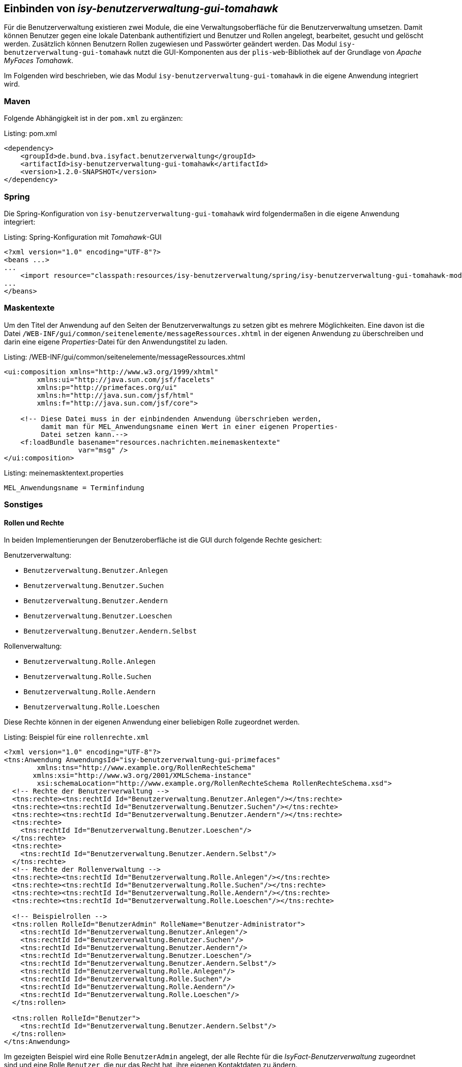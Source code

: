 ifdef::env-github[]
:tip-caption: :bulb:
:note-caption: :information_source:
:important-caption: :heavy_exclamation_mark:
:caution-caption: :fire:
:warning-caption: :warning:
endif::[]

Einbinden von _isy-benutzerverwaltung-gui-tomahawk_
---------------------------------------------------

Für die Benutzerverwaltung existieren zwei Module, die eine Verwaltungsoberfläche für die Benutzerverwaltung umsetzen.
Damit können Benutzer gegen eine lokale Datenbank authentifiziert und Benutzer und Rollen angelegt, bearbeitet, gesucht und gelöscht werden.
Zusätzlich können Benutzern Rollen zugewiesen und Passwörter geändert werden.
Das Modul `isy-benutzerverwaltung-gui-tomahawk` nutzt die GUI-Komponenten aus der `plis-web`-Bibliothek auf der Grundlage von _Apache MyFaces Tomahawk_.

Im Folgenden wird beschrieben, wie das Modul `isy-benutzerverwaltung-gui-tomahawk` in die eigene Anwendung integriert wird.

Maven
~~~~~

Folgende Abhängigkeit ist in der `pom.xml` zu ergänzen:

.pom.xml
[source,xml,caption="Listing: "]
----
<dependency>
    <groupId>de.bund.bva.isyfact.benutzerverwaltung</groupId>
    <artifactId>isy-benutzerverwaltung-gui-tomahawk</artifactId>
    <version>1.2.0-SNAPSHOT</version>
</dependency>
----

Spring
~~~~~~

Die Spring-Konfiguration von `isy-benutzerverwaltung-gui-tomahawk` wird folgendermaßen in die eigene Anwendung integriert:

.Spring-Konfiguration mit _Tomahawk_-GUI
[source,xml,caption="Listing: "]
----
<?xml version="1.0" encoding="UTF-8"?>
<beans ...>
...
    <import resource="classpath:resources/isy-benutzerverwaltung/spring/isy-benutzerverwaltung-gui-tomahawk-modul.xml"/>
...
</beans>
----

Maskentexte
~~~~~~~~~~~

Um den Titel der Anwendung auf den Seiten der Benutzerverwaltungs zu setzen gibt es mehrere Möglichkeiten.
Eine davon ist die Datei `/WEB-INF/gui/common/seitenelemente/messageRessources.xhtml` in der eigenen Anwendung zu überschreiben und darin eine eigene _Properties_-Datei für den Anwendungstitel zu laden.

./WEB-INF/gui/common/seitenelemente/messageRessources.xhtml
[source,xml,caption="Listing: "]
----
<ui:composition xmlns="http://www.w3.org/1999/xhtml"
	xmlns:ui="http://java.sun.com/jsf/facelets"
	xmlns:p="http://primefaces.org/ui"
	xmlns:h="http://java.sun.com/jsf/html"
	xmlns:f="http://java.sun.com/jsf/core">

    <!-- Diese Datei muss in der einbindenden Anwendung überschrieben werden,       
         damit man für MEL_Anwendungsname einen Wert in einer eigenen Properties- 
         Datei setzen kann.-->
    <f:loadBundle basename="resources.nachrichten.meinemaskentexte"
                  var="msg" />
</ui:composition>
----

.meinemasktentext.properties
[source,properties,caption="Listing: "]
----
MEL_Anwendungsname = Terminfindung
----

Sonstiges
~~~~~~~~~

Rollen und Rechte
^^^^^^^^^^^^^^^^^^

In beiden Implementierungen der Benutzeroberfläche ist die GUI durch folgende Rechte gesichert:

Benutzerverwaltung:

- `Benutzerverwaltung.Benutzer.Anlegen`
- `Benutzerverwaltung.Benutzer.Suchen`
- `Benutzerverwaltung.Benutzer.Aendern` 
- `Benutzerverwaltung.Benutzer.Loeschen`
- `Benutzerverwaltung.Benutzer.Aendern.Selbst`

Rollenverwaltung:

- `Benutzerverwaltung.Rolle.Anlegen`
- `Benutzerverwaltung.Rolle.Suchen`
- `Benutzerverwaltung.Rolle.Aendern`
- `Benutzerverwaltung.Rolle.Loeschen`

Diese Rechte können in der eigenen Anwendung einer beliebigen Rolle zugeordnet werden.


.Beispiel für eine `rollenrechte.xml`
[source,xml,caption="Listing: "]
----
<?xml version="1.0" encoding="UTF-8"?>
<tns:Anwendung AnwendungsId="isy-benutzerverwaltung-gui-primefaces"
	xmlns:tns="http://www.example.org/RollenRechteSchema"     
       xmlns:xsi="http://www.w3.org/2001/XMLSchema-instance"
	xsi:schemaLocation="http://www.example.org/RollenRechteSchema RollenRechteSchema.xsd">
  <!-- Rechte der Benutzerverwaltung -->
  <tns:rechte><tns:rechtId Id="Benutzerverwaltung.Benutzer.Anlegen"/></tns:rechte>
  <tns:rechte><tns:rechtId Id="Benutzerverwaltung.Benutzer.Suchen"/></tns:rechte>
  <tns:rechte><tns:rechtId Id="Benutzerverwaltung.Benutzer.Aendern"/></tns:rechte>
  <tns:rechte>
    <tns:rechtId Id="Benutzerverwaltung.Benutzer.Loeschen"/>
  </tns:rechte>
  <tns:rechte>
    <tns:rechtId Id="Benutzerverwaltung.Benutzer.Aendern.Selbst"/>
  </tns:rechte>
  <!-- Rechte der Rollenverwaltung -->
  <tns:rechte><tns:rechtId Id="Benutzerverwaltung.Rolle.Anlegen"/></tns:rechte>
  <tns:rechte><tns:rechtId Id="Benutzerverwaltung.Rolle.Suchen"/></tns:rechte>
  <tns:rechte><tns:rechtId Id="Benutzerverwaltung.Rolle.Aendern"/></tns:rechte>
  <tns:rechte><tns:rechtId Id="Benutzerverwaltung.Rolle.Loeschen"/></tns:rechte>

  <!-- Beispielrollen -->
  <tns:rollen RolleId="BenutzerAdmin" RolleName="Benutzer-Administrator">
    <tns:rechtId Id="Benutzerverwaltung.Benutzer.Anlegen"/>
    <tns:rechtId Id="Benutzerverwaltung.Benutzer.Suchen"/>
    <tns:rechtId Id="Benutzerverwaltung.Benutzer.Aendern"/>
    <tns:rechtId Id="Benutzerverwaltung.Benutzer.Loeschen"/>
    <tns:rechtId Id="Benutzerverwaltung.Benutzer.Aendern.Selbst"/>
    <tns:rechtId Id="Benutzerverwaltung.Rolle.Anlegen"/>
    <tns:rechtId Id="Benutzerverwaltung.Rolle.Suchen"/>
    <tns:rechtId Id="Benutzerverwaltung.Rolle.Aendern"/>
    <tns:rechtId Id="Benutzerverwaltung.Rolle.Loeschen"/>
  </tns:rollen>

  <tns:rollen RolleId="Benutzer">
    <tns:rechtId Id="Benutzerverwaltung.Benutzer.Aendern.Selbst"/>
  </tns:rollen>
</tns:Anwendung>
----

Im gezeigten Beispiel wird eine Rolle `BenutzerAdmin` angelegt, der alle Rechte für die _IsyFact-Benutzerverwaltung_ zugeordnet sind und eine Rolle `Benutzer`, die nur das Recht hat, ihre eigenen Kontaktdaten zu ändern.

HTML-Beispielseite
^^^^^^^^^^^^^^^^^^

Unter `src/main/resources/WEB-INF/gui/` befindet sich eine Seite `index.html`, auf der Links zu den Unterseiten von `isy-benutzerverwaltung-gui-tomahawk` zu finden sind. 
Diese Seite soll nur als Beispiel dienen und zeigen, wie die Unterseiten aufgerufen werden können. 

WARNING: Bis auf die Login-Seite ist der Zugriff auf die anderen Seiten durch Rollen und Rechte gesichert und können daher nur von angemeldeten Benutzern aufgerufen werden.
Um auf die Seiten zuzugreifen muss also entweder ein Nutzer angelegt werden (z.B. über das Script `isy-benutzerverwaltung-testdaten-benutzer-anlegen.sql` aus `isy-benutzerverwaltung-core`) oder die `<secured>`-Tags müssen aus den Flows entfernt werden.
